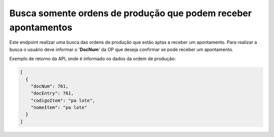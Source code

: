 Busca somente ordens de produção que podem receber apontamentos
~~~~~~~~~~~~~~~~~~~~~~~~~~~~~~~~~~~~~~~~~~~~~~~~~~~~~~~~~~~~~~~~~~~~~~~~

Este endpoint realizar uma busca das ordens de produção que estão aptas a receber um apontamento. Para realizar a busca o usuário deve informar o '**DocNum**' da OP que deseja confirmar se pode receber um apontamento. 

.. image:: /_static/BR\ One\ API/Apontamento\ de\ Produção/013.png
   :scale: 60%
   :align: center

| \

Exemplo de retorno da API, onde é informado os dados da ordem de produção:

.. code-block:: json

   [
     {
       "docNum": 761,
       "docEntry": 761,
       "codigoItem": "pa lote",
       "nomeItem": "pa lote"
     }
   ]
